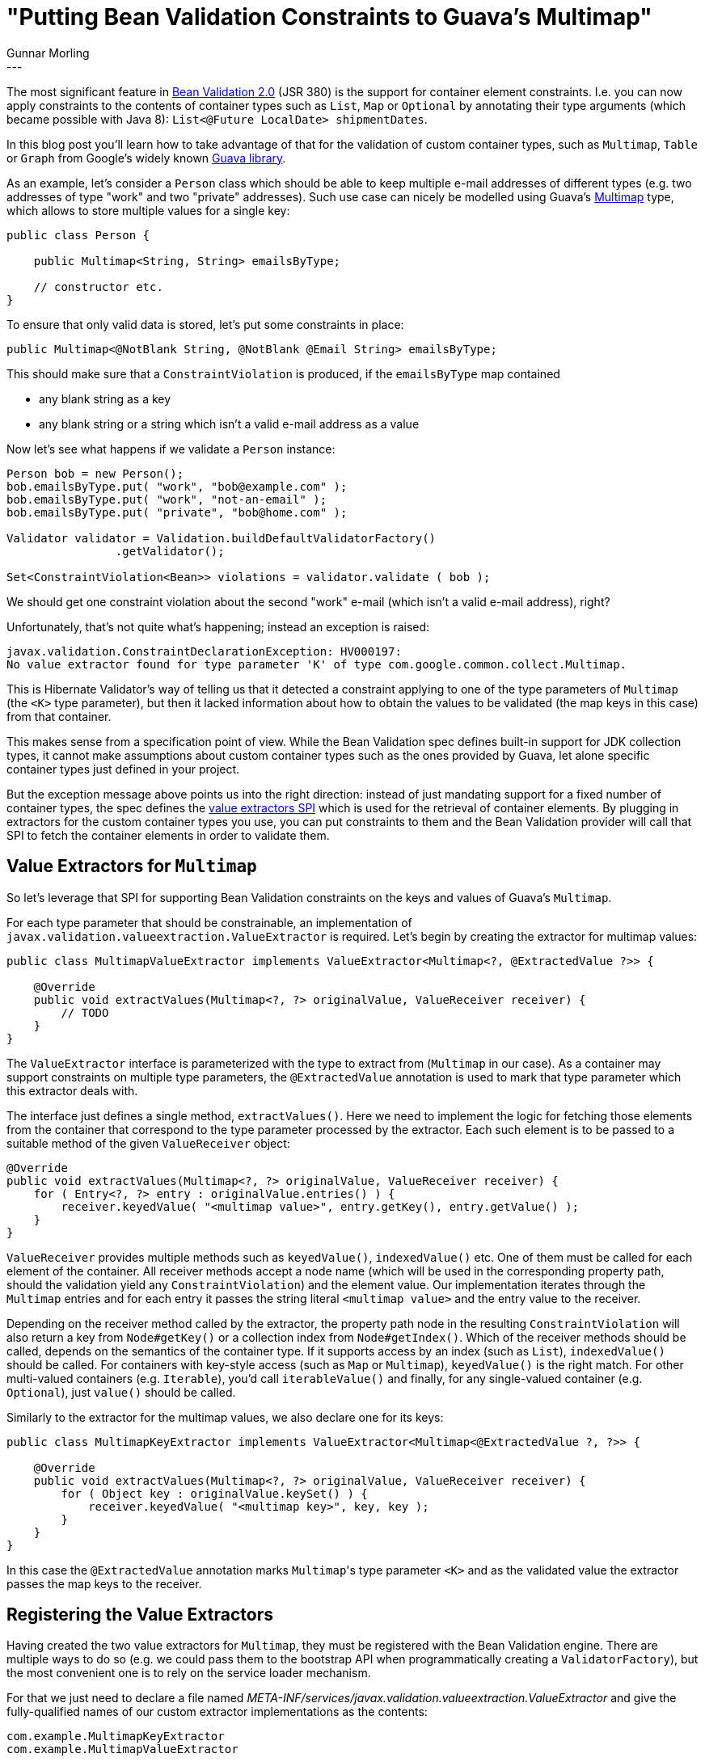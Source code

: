 = "Putting Bean Validation Constraints to Guava's Multimap"
Gunnar Morling
:awestruct-tags: [ "Discussions", "Hibernate Validator" ]
:awestruct-layout: blog-post
---

The most significant feature in http://beanvalidation.org/news/2017/08/07/bean-validation-2-0-is-a-spec/[Bean Validation 2.0] (JSR 380) is the support for container element constraints.
I.e. you can now apply constraints to the contents of container types such as `List`, `Map` or `Optional` by annotating their type arguments
(which became possible with Java 8): `List<@Future LocalDate> shipmentDates`.

In this blog post you'll learn how to take advantage of that for the validation of custom container types,
such as `Multimap`, `Table` or `Graph` from Google's widely known https://github.com/google/guava[Guava library].

As an example, let's consider a `Person` class which should be able to keep multiple e-mail addresses of different types
(e.g. two addresses of type "work" and two "private" addresses).
Such use case can nicely be modelled using Guava's https://github.com/google/guava/wiki/NewCollectionTypesExplained#multimap[Multimap] type,
which allows to store multiple values for a single key:

[source,java]
----
public class Person {

    public Multimap<String, String> emailsByType;

    // constructor etc.
}
----

To ensure that only valid data is stored, let's put some constraints in place:

[source,java]
----
public Multimap<@NotBlank String, @NotBlank @Email String> emailsByType;
----

This should make sure that a `ConstraintViolation` is produced, if the `emailsByType` map contained

* any blank string as a key
* any blank string or a string which isn't a valid e-mail address as a value

Now let's see what happens if we validate a `Person` instance:

[source,java]
----
Person bob = new Person();
bob.emailsByType.put( "work", "bob@example.com" );
bob.emailsByType.put( "work", "not-an-email" );
bob.emailsByType.put( "private", "bob@home.com" );

Validator validator = Validation.buildDefaultValidatorFactory()
		.getValidator();

Set<ConstraintViolation<Bean>> violations = validator.validate ( bob );
----

We should get one constraint violation about the second "work" e-mail (which isn't a valid e-mail address), right?

Unfortunately, that's not quite what's happening; instead an exception is raised:

[source,java]
----
javax.validation.ConstraintDeclarationException: HV000197:
No value extractor found for type parameter 'K' of type com.google.common.collect.Multimap.
----

This is Hibernate Validator's way of telling us that it detected a constraint applying to one of the type parameters of `Multimap`
(the `<K>` type parameter),
but then it lacked information about how to obtain the values to be validated (the map keys in this case) from that container.

This makes sense from a specification point of view.
While the Bean Validation spec defines built-in support for JDK collection types,
it cannot make assumptions about custom container types such as the ones provided by Guava, let alone specific container types just defined in your project.

But the exception message above points us into the right direction:
instead of just mandating support for a fixed number of container types,
the spec defines the http://beanvalidation.org/2.0/spec/#valueextractordefinition[value extractors SPI] which is used for the retrieval of container elements.
By plugging in extractors for the custom container types you use,
you can put constraints to them and the Bean Validation provider will call that SPI to fetch the container elements in order to validate them.

== Value Extractors for `Multimap`

So let's leverage that SPI for supporting Bean Validation constraints on the keys and values of Guava's `Multimap`.

For each type parameter that should be constrainable, an implementation of `javax.validation.valueextraction.ValueExtractor` is required.
Let's begin by creating the extractor for multimap values:

[source,java]
----
public class MultimapValueExtractor implements ValueExtractor<Multimap<?, @ExtractedValue ?>> {

    @Override
    public void extractValues(Multimap<?, ?> originalValue, ValueReceiver receiver) {
        // TODO
    }
}
----

The `ValueExtractor` interface is parameterized with the type to extract from (`Multimap` in our case).
As a container may support constraints on multiple type parameters, the `@ExtractedValue` annotation is used to mark that type parameter which this extractor deals with.

The interface just defines a single method, `extractValues()`.
Here we need to implement the logic for fetching those elements from the container that correspond to the type parameter processed by the extractor.
Each such element is to be passed to a suitable method of the given `ValueReceiver` object:

[source,java]
----
@Override
public void extractValues(Multimap<?, ?> originalValue, ValueReceiver receiver) {
    for ( Entry<?, ?> entry : originalValue.entries() ) {
        receiver.keyedValue( "<multimap value>", entry.getKey(), entry.getValue() );
    }
}
----

`ValueReceiver` provides multiple methods such as `keyedValue()`, `indexedValue()` etc.
One of them must be called for each element of the container.
All receiver methods accept a node name
(which will be used in the corresponding property path, should the validation yield any `ConstraintViolation`)
and the element value.
Our implementation iterates through the `Multimap` entries and for each entry it passes the string literal `<multimap value>` and the entry value to the receiver.

Depending on the receiver method called by the extractor,
the property path node in the resulting `ConstraintViolation` will also return a key from `Node#getKey()` or a collection index from `Node#getIndex()`.
Which of the receiver methods should be called, depends on the semantics of the container type.
If it supports access by an index (such as `List`), `indexedValue()` should be called.
For containers with key-style access (such as `Map` or `Multimap`), `keyedValue()` is the right match.
For other multi-valued containers (e.g. `Iterable`), you'd call `iterableValue()` and finally,
for any single-valued container (e.g. `Optional`), just `value()` should be called.

Similarly to the extractor for the multimap values, we also declare one for its keys:

[source,java]
----
public class MultimapKeyExtractor implements ValueExtractor<Multimap<@ExtractedValue ?, ?>> {

    @Override
    public void extractValues(Multimap<?, ?> originalValue, ValueReceiver receiver) {
        for ( Object key : originalValue.keySet() ) {
            receiver.keyedValue( "<multimap key>", key, key );
        }
    }
}
----

In this case the `@ExtractedValue` annotation marks ``Multimap``'s type parameter `<K>` and as the validated value the extractor passes the map keys to the receiver.

== Registering the Value Extractors

Having created the two value extractors for `Multimap`, they must be registered with the Bean Validation engine.
There are multiple ways to do so (e.g. we could pass them to the bootstrap API when programmatically creating a `ValidatorFactory`),
but the most convenient one is to rely on the service loader mechanism.

For that we just need to declare a file named _META-INF/services/javax.validation.valueextraction.ValueExtractor_
and give the fully-qualified names of our custom extractor implementations as the contents:

[source]
----
com.example.MultimapKeyExtractor
com.example.MultimapValueExtractor
----

The Bean Validation provider will automatically pick up all extractor implementations which are registered that way.

Finally, let's run our example again and see how the resulting `ConstraintViolation` and its property path look like.
(all the assertions in the example are true):

[source,java]
----
Person bob = new Person();
bob.emailsByType.put( "work", "bob@example.com" );
bob.emailsByType.put( "work", "not-an-email" );

Validator validator = Validation.buildDefaultValidatorFactory()
    .getValidator();

Set<ConstraintViolation<Bean>> violations = validator.validate (bean );
assert violations.size() == 1;

// one violation of the @Email constraint
ConstraintViolation<Bean> violation = violations.iterator().next();
assert violation.getInvalidValue().equals( "not-an-email" );
assert violation.getConstraintDescriptor().getAnnotation().annotationType().equals( Email.class );

Iterator<Node> pathNodes = violation.getPropertyPath().iterator();
assert pathNodes.hasNext() == true;

// first property path node
Node node = pathNodes.next();
assert node.getName().equals( "emailsByType" );
assert node.getKind() == ElementKind.PROPERTY;

assert pathNodes.hasNext() == true;

// second node
node = pathNodes.next();
assert node.getName().equals( "<multimap value>" );
assert node.getKind() == ElementKind.CONTAINER_ELEMENT;
assert node.getKey().equals( "work" );

assert pathNodes.hasNext() == false;
----

Of specific interest is the second node in the property path.
It is of kind `CONTAINER_ELEMENT` and returns the name and key we passed in the value extractor.
The invalid element's value can be obtained via `ConstraintViolation#getInvalidValue()`.

== Summary

While Bean Validation 2.0 comes with support for many container types http://beanvalidation.org/2.0/spec/#valueextractordefinition-builtinvalueextractors[out of the box]
(besides the JDK collection types there's for instance also support for `Optional` and the property types from JavaFX),
it is also very easy to add support for other, custom container types by implementing the `ValueExtractor` SPI.

To learn more, take a look at the https://docs.jboss.org/hibernate/stable/validator/reference/en-US/html_single/#chapter-valueextraction[Value extraction] chapter of the Hibernate Validator reference guide.
It discusses some more advanced cases (e.g. support for non-generic containers) and all the different ways for registering custom extractors.

You can find a complete example with the source code of this blog post in our https://github.com/hibernate/hibernate-demos/tree/master/hibernate-validator/custom-value-extractors[demos repository].
And if you have any questions around value extractors, please let us know in the comments below.
